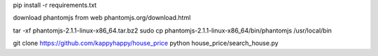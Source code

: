 pip install -r requirements.txt

download phantomjs from web
phantomjs.org/download.html

tar -xf phantomjs-2.1.1-linux-x86_64.tar.bz2
sudo cp phantomjs-2.1.1-linux-x86_64/bin/phantomjs /usr/local/bin

git clone https://github.com/kappyhappy/house_price
python house_price/search_house.py

